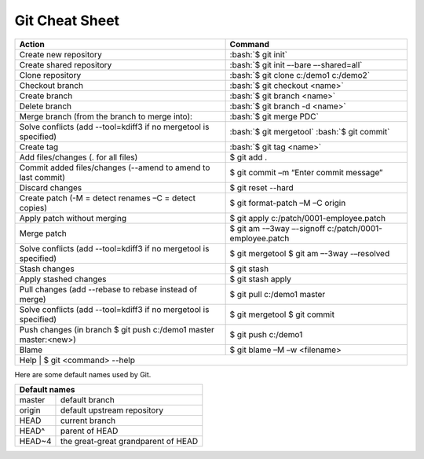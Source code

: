 .. role:: bash(code)
   :language: bash

Git Cheat Sheet
===============

+-----------------------------------------------------------------+---------------------------------------------------------------+
|Action                                                           | Command                                                       |
+=================================================================+===============================================================+
|Create new repository                                            |   :bash:`$ git init`                                          |
+-----------------------------------------------------------------+---------------------------------------------------------------+
|Create shared repository                                         |   :bash:`$ git init –-bare –-shared=all`                      |
+-----------------------------------------------------------------+---------------------------------------------------------------+
|Clone repository                                                 |   :bash:`$ git clone c:/demo1 c:/demo2`                       |
+-----------------------------------------------------------------+---------------------------------------------------------------+
|Checkout branch                                                  |   :bash:`$ git checkout <name>`                               |
+-----------------------------------------------------------------+---------------------------------------------------------------+
|Create branch                                                    |   :bash:`$ git branch <name>`                                 |
+-----------------------------------------------------------------+---------------------------------------------------------------+
|Delete branch                                                    |   :bash:`$ git branch -d <name>`                              |
+-----------------------------------------------------------------+---------------------------------------------------------------+
|Merge branch (from the branch to merge into):                    |   :bash:`$ git merge PDC`                                     |
+-----------------------------------------------------------------+---------------------------------------------------------------+
|Solve conflicts (add --tool=kdiff3 if no mergetool is specified) |   :bash:`$ git mergetool`                                     |
|                                                                 |   :bash:`$ git commit`                                        |
+-----------------------------------------------------------------+---------------------------------------------------------------+
|Create tag                                                       |   :bash:`$ git tag <name>`                                    |
+-----------------------------------------------------------------+---------------------------------------------------------------+
|Add files/changes (. for all files)                              |   $ git add .                                                 |
+-----------------------------------------------------------------+---------------------------------------------------------------+
|Commit added files/changes (--amend to amend to last commit)     |   $ git commit –m “Enter commit message”                      |
+-----------------------------------------------------------------+---------------------------------------------------------------+
|Discard changes                                                  |   $ git reset --hard                                          |
+-----------------------------------------------------------------+---------------------------------------------------------------+
|Create patch (-M = detect renames –C = detect copies)            |   $ git format-patch –M –C origin                             |
+-----------------------------------------------------------------+---------------------------------------------------------------+
|Apply patch without merging                                      |   $ git apply c:/patch/0001-employee.patch                    |
+-----------------------------------------------------------------+---------------------------------------------------------------+
|Merge patch                                                      |   $ git am -–3way –-signoff c:/patch/0001-employee.patch      |
+-----------------------------------------------------------------+---------------------------------------------------------------+
|Solve conflicts (add --tool=kdiff3 if no mergetool is specified) |   $ git mergetool                                             |
|                                                                 |   $ git am –-3way -–resolved                                  |
+-----------------------------------------------------------------+---------------------------------------------------------------+
|Stash changes                                                    |   $ git stash                                                 |
+-----------------------------------------------------------------+---------------------------------------------------------------+
|Apply stashed changes                                            |   $ git stash apply                                           |
+-----------------------------------------------------------------+---------------------------------------------------------------+
|Pull changes (add --rebase to rebase instead of merge)           |   $ git pull c:/demo1 master                                  |
+-----------------------------------------------------------------+---------------------------------------------------------------+
|Solve conflicts (add --tool=kdiff3 if no mergetool is specified) |   $ git mergetool                                             |
|                                                                 |   $ git commit                                                |
+-----------------------------------------------------------------+---------------------------------------------------------------+
|Push changes (in branch $ git push c:/demo1 master master:<new>) |   $ git push c:/demo1                                         |
+-----------------------------------------------------------------+---------------------------------------------------------------+
|Blame                                                            |   $ git blame –M –w <filename>                                |
+-----------------------------------------------------------------+---------------------------------------------------------------+
|Help                                                             |   $ git <command> --help                                      |
+----------------------------------------------------------------+----------------------------------------------------------------+

Here are some default names used by Git.

+-------------------------------------------------------+
|Default names                                          |
+============+==========================================+
|master      | default branch                           |
+------------+------------------------------------------+
|origin      | default upstream repository              |
+------------+------------------------------------------+
|HEAD        | current branch                           |
+------------+------------------------------------------+
|HEAD^       | parent of HEAD                           |
+------------+------------------------------------------+
|HEAD~4      | the great-great grandparent of HEAD      |
+------------+------------------------------------------+
